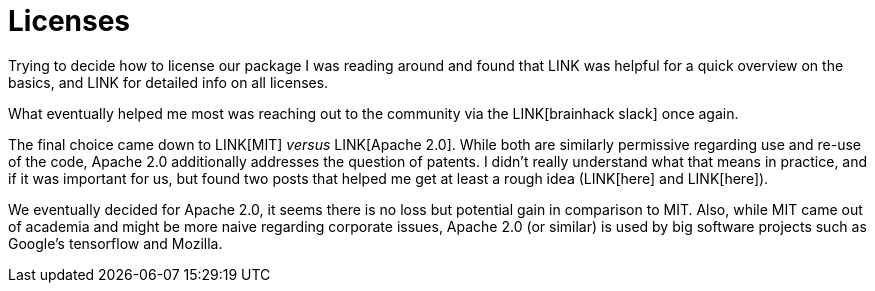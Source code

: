 = Licenses
:linkattrs:
:published_at: 2017-07-26

Trying to decide how to license our package I was reading around and found that LINK was helpful for a quick overview on the basics, and LINK for detailed info on all licenses.

What eventually helped me most was reaching out to the community via the LINK[brainhack slack] once again.

The final choice came down to LINK[MIT] _versus_ LINK[Apache 2.0]. While both are similarly permissive regarding use and re-use of the code, Apache 2.0 additionally addresses the question of patents. I didn't really understand what that means in practice, and if it was important for us, but found two posts that helped me get at least a rough idea (LINK[here] and LINK[here]).

We eventually decided for Apache 2.0, it seems there is no loss but potential gain in comparison to MIT. Also, while MIT came out of academia and might be more naive regarding corporate issues, Apache 2.0 (or similar) is used by big software projects such as Google's tensorflow and Mozilla.
